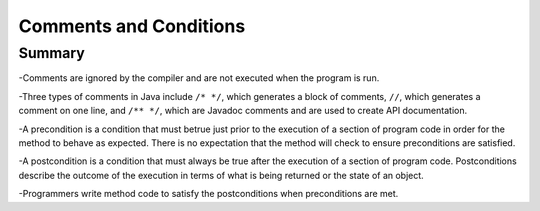 .. qnum::
   :prefix: 5-3-
   :start: 1

.. |CodingEx| image:: ../../_static/codingExercise.png
    :width: 30px
    :align: middle
    :alt: coding exercise
    
    
.. |Exercise| image:: ../../_static/exercise.png
    :width: 35
    :align: middle
    :alt: exercise
    
    
.. |Groupwork| image:: ../../_static/groupwork.png
    :width: 35
    :align: middle
    :alt: groupwork
    
    
Comments and Conditions
=======================

Summary
-------

-Comments are ignored by the compiler and are not executed when the program is run.

-Three types of comments in Java include ``/* */``, which generates a block of comments, ``//``, which generates a comment on one line, and ``/** */``, which are Javadoc comments and are used to create API documentation.


-A precondition is a condition that must betrue just prior to the execution of a section of program code in order for the method to behave as expected. There is no expectation that the method will check to ensure preconditions are satisfied.

-A postcondition is a condition that must always be true after the execution of a section of program code. Postconditions describe the outcome of the execution in terms of what is being returned or the state of an object.

-Programmers write method code to satisfy the postconditions when preconditions are met.
